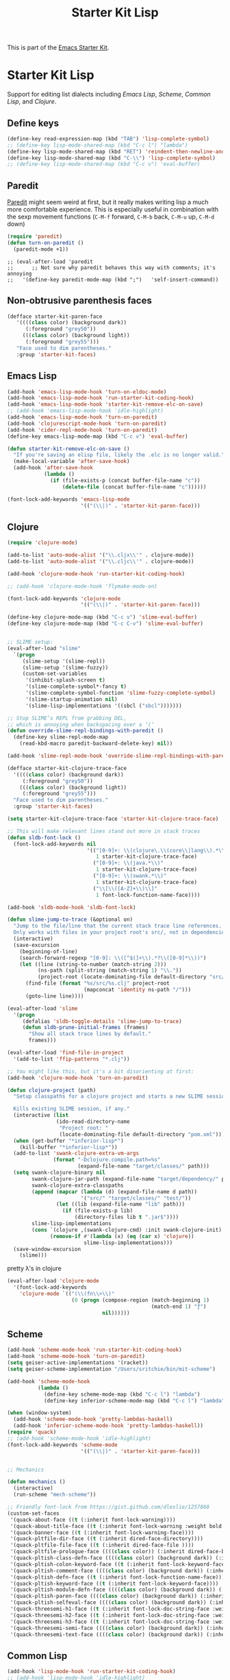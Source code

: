 #+TITLE: Starter Kit Lisp
#+OPTIONS: toc:nil num:nil ^:nil

This is part of the [[file:starter-kit.org][Emacs Starter Kit]].

* Starter Kit Lisp
Support for editing list dialects including [[* Emacs Lisp][Emacs Lisp]], [[* Scheme][Scheme]],
[[* Common Lisp][Common Lisp]], and [[* Clojure][Clojure]].

** Define keys
   :PROPERTIES:
   :CUSTOM_ID: keys
   :END:
#+name: starter-kit-define-lisp-keys
#+begin_src emacs-lisp
  (define-key read-expression-map (kbd "TAB") 'lisp-complete-symbol)
  ;; (define-key lisp-mode-shared-map (kbd "C-c l") "lambda")
  (define-key lisp-mode-shared-map (kbd "RET") 'reindent-then-newline-and-indent)
  (define-key lisp-mode-shared-map (kbd "C-\\") 'lisp-complete-symbol)
  ;; (define-key lisp-mode-shared-map (kbd "C-c v") 'eval-buffer)
#+end_src

** Paredit
   :PROPERTIES:
   :CUSTOM_ID: paredit
   :END:
[[http://www.emacswiki.org/emacs/ParEdit][Paredit]] might seem weird at first, but it really makes writing lisp a
much more comfortable experience.  This is especially useful in
combination with the sexp movement functions (=C-M-f= forward, =C-M-b=
back, =C-M-u= up, =C-M-d= down)

#+begin_src emacs-lisp
(require 'paredit)
(defun turn-on-paredit ()
  (paredit-mode +1))
#+end_src

: ;; (eval-after-load 'paredit
: ;;      ;; Not sure why paredit behaves this way with comments; it's annoying
: ;;   '(define-key paredit-mode-map (kbd ";")   'self-insert-command))

** Non-obtrusive parenthesis faces
   :PROPERTIES:
   :CUSTOM_ID: parenthesis-faces
   :END:
#+begin_src emacs-lisp
(defface starter-kit-paren-face
   '((((class color) (background dark))
      (:foreground "grey50"))
     (((class color) (background light))
      (:foreground "grey55")))
   "Face used to dim parentheses."
   :group 'starter-kit-faces)
#+end_src

** Emacs Lisp
   :PROPERTIES:
   :CUSTOM_ID: emacs-lisp
   :END:

#+begin_src emacs-lisp
  (add-hook 'emacs-lisp-mode-hook 'turn-on-eldoc-mode)
  (add-hook 'emacs-lisp-mode-hook 'run-starter-kit-coding-hook)
  (add-hook 'emacs-lisp-mode-hook 'starter-kit-remove-elc-on-save)
  ;; (add-hook 'emacs-lisp-mode-hook 'idle-highlight)
  (add-hook 'emacs-lisp-mode-hook 'turn-on-paredit)
  (add-hook 'clojurescript-mode-hook 'turn-on-paredit)
  (add-hook 'cider-repl-mode-hook 'turn-on-paredit)
  (define-key emacs-lisp-mode-map (kbd "C-c v") 'eval-buffer)

  (defun starter-kit-remove-elc-on-save ()
    "If you're saving an elisp file, likely the .elc is no longer valid."
    (make-local-variable 'after-save-hook)
    (add-hook 'after-save-hook
              (lambda ()
                (if (file-exists-p (concat buffer-file-name "c"))
                    (delete-file (concat buffer-file-name "c"))))))

  (font-lock-add-keywords 'emacs-lisp-mode
                          '(("(\\|)" . 'starter-kit-paren-face)))
#+end_src

** Clojure
   :PROPERTIES:
   :CUSTOM_ID: clojure
   :END:

#+begin_src emacs-lisp
  (require 'clojure-mode)

  (add-to-list 'auto-mode-alist '("\\.cljx\\'" . clojure-mode))
  (add-to-list 'auto-mode-alist '("\\.cljc\\'" . clojure-mode))

  (add-hook 'clojure-mode-hook 'run-starter-kit-coding-hook)

  ;; (add-hook 'clojure-mode-hook 'flymake-mode-on)

  (font-lock-add-keywords 'clojure-mode
                          '(("(\\|)" . 'starter-kit-paren-face)))

  (define-key clojure-mode-map (kbd "C-c v") 'slime-eval-buffer)
  (define-key clojure-mode-map (kbd "C-c C-v") 'slime-eval-buffer)


  ;; SLIME setup:
  (eval-after-load "slime"
    `(progn
       (slime-setup '(slime-repl))
       (slime-setup '(slime-fuzzy))
       (custom-set-variables
        '(inhibit-splash-screen t)
        '(slime-complete-symbol*-fancy t)
        '(slime-complete-symbol-function 'slime-fuzzy-complete-symbol)
        '(slime-startup-animation nil)
        '(slime-lisp-implementations '((sbcl ("sbcl")))))))

  ;; Stop SLIME’s REPL from grabbing DEL,
  ;; which is annoying when backspacing over a ‘(‘
  (defun override-slime-repl-bindings-with-paredit ()
    (define-key slime-repl-mode-map
      (read-kbd-macro paredit-backward-delete-key) nil))

  (add-hook 'slime-repl-mode-hook 'override-slime-repl-bindings-with-paredit)

  (defface starter-kit-clojure-trace-face
    '((((class color) (background dark))
       (:foreground "grey50"))
      (((class color) (background light))
       (:foreground "grey55")))
    "Face used to dim parentheses."
    :group 'starter-kit-faces)

  (setq starter-kit-clojure-trace-face 'starter-kit-clojure-trace-face)

  ;; This will make relevant lines stand out more in stack traces
  (defun sldb-font-lock ()
    (font-lock-add-keywords nil
                            '(("[0-9]+: \\(clojure\.\\(core\\|lang\\).*\\)"
                               1 starter-kit-clojure-trace-face)
                              ("[0-9]+: \\(java.*\\)"
                               1 starter-kit-clojure-trace-face)
                              ("[0-9]+: \\(swank.*\\)"
                               1 starter-kit-clojure-trace-face)
                              ("\\[\\([A-Z]+\\)\\]"
                               1 font-lock-function-name-face))))

  (add-hook 'sldb-mode-hook 'sldb-font-lock)

  (defun slime-jump-to-trace (&optional on)
    "Jump to the file/line that the current stack trace line references.
    Only works with files in your project root's src/, not in dependencies."
    (interactive)
    (save-excursion
      (beginning-of-line)
      (search-forward-regexp "[0-9]: \\([^$(]+\\).*?\\([0-9]*\\))")
      (let ((line (string-to-number (match-string 2)))
            (ns-path (split-string (match-string 1) "\\."))
            (project-root (locate-dominating-file default-directory "src/")))
        (find-file (format "%s/src/%s.clj" project-root
                           (mapconcat 'identity ns-path "/")))
        (goto-line line))))

  (eval-after-load 'slime
    '(progn
       (defalias 'sldb-toggle-details 'slime-jump-to-trace)
       (defun sldb-prune-initial-frames (frames)
         "Show all stack trace lines by default."
         frames)))

  (eval-after-load 'find-file-in-project
    '(add-to-list 'ffip-patterns "*.clj"))

  ;; You might like this, but it's a bit disorienting at first:
  (add-hook 'clojure-mode-hook 'turn-on-paredit)

  (defun clojure-project (path)
    "Setup classpaths for a clojure project and starts a new SLIME session.

    Kills existing SLIME session, if any."
    (interactive (list
                  (ido-read-directory-name
                   "Project root: "
                   (locate-dominating-file default-directory "pom.xml"))))
    (when (get-buffer "*inferior-lisp*")
      (kill-buffer "*inferior-lisp*"))
    (add-to-list 'swank-clojure-extra-vm-args
                 (format "-Dclojure.compile.path=%s"
                         (expand-file-name "target/classes/" path)))
    (setq swank-clojure-binary nil
          swank-clojure-jar-path (expand-file-name "target/dependency/" path)
          swank-clojure-extra-classpaths
          (append (mapcar (lambda (d) (expand-file-name d path))
                          '("src/" "target/classes/" "test/"))
                  (let ((lib (expand-file-name "lib" path)))
                    (if (file-exists-p lib)
                        (directory-files lib t ".jar$"))))
          slime-lisp-implementations
          (cons `(clojure ,(swank-clojure-cmd) :init swank-clojure-init)
                (remove-if #'(lambda (x) (eq (car x) 'clojure))
                           slime-lisp-implementations)))
    (save-window-excursion
      (slime)))
#+end_src

#+results:
: clojure-project

pretty \lambda's in clojure
#+begin_src emacs-lisp
  (eval-after-load 'clojure-mode
    '(font-lock-add-keywords
      'clojure-mode `(("(\\(fn\\>\\)"
                       (0 (progn (compose-region (match-beginning 1)
                                                 (match-end 1) "ƒ")
                                 nil))))))
#+end_src

** Scheme
   :PROPERTIES:
   :CUSTOM_ID: scheme
   :END:

#+begin_src emacs-lisp
  (add-hook 'scheme-mode-hook 'run-starter-kit-coding-hook)
  (add-hook 'scheme-mode-hook 'turn-on-paredit)
  (setq geiser-active-implementations '(racket))
  (setq geiser-scheme-implementation "/Users/sritchie/bin/mit-scheme")

  (add-hook 'scheme-mode-hook
            (lambda ()
              (define-key scheme-mode-map (kbd "C-c l") "lambda")
              (define-key inferior-scheme-mode-map (kbd "C-c l") "lambda")))

  (when (window-system)
    (add-hook 'scheme-mode-hook 'pretty-lambdas-haskell)
    (add-hook 'inferior-scheme-mode-hook 'pretty-lambdas-haskell))
  (require 'quack)
  ;; (add-hook 'scheme-mode-hook 'idle-highlight)
  (font-lock-add-keywords 'scheme-mode
                          '(("(\\|)" . 'starter-kit-paren-face)))


  ;; Mechanics

  (defun mechanics ()
    (interactive)
    (run-scheme "mech-scheme"))

  ;; Friendly font-lock from https://gist.github.com/dleslie/1257860
  (custom-set-faces
   '(quack-about-face ((t (:inherit font-lock-warning))))
   '(quack-about-title-face ((t (:inherit font-lock-warning :weight bold :height 2.0))))
   '(quack-banner-face ((t (:inherit font-lock-warning-face))))
   '(quack-pltfile-dir-face ((t (:inherit dired-face-directory))))
   '(quack-pltfile-file-face ((t (:inherit dired-face-file ))))
   '(quack-pltfile-prologue-face ((((class color)) (:inherit dired-face-boring))))
   '(quack-pltish-class-defn-face ((((class color) (background dark)) (:inherit font-lock-type-face))))
   '(quack-pltish-colon-keyword-face ((t (:inherit font-lock-keyword-face))))
   '(quack-pltish-comment-face ((((class color) (background dark)) (:inherit font-lock-comment-face))))
   '(quack-pltish-defn-face ((t (:inherit font-lock-function-name-face))))
   '(quack-pltish-keyword-face ((t (:inherit font-lock-keyword-face))))
   '(quack-pltish-module-defn-face ((((class color) (background dark)) (:inherit font-lock-type-face :weight bold))))
   '(quack-pltish-paren-face ((((class color) (background dark)) (:inherit font-lock-operator-face))))
   '(quack-pltish-selfeval-face ((((class color) (background dark)) (:inherit font-lock-string-face))))
   '(quack-threesemi-h1-face ((t (:inherit font-lock-doc-string-face :weight bold :height 1.4))))
   '(quack-threesemi-h2-face ((t (:inherit font-lock-doc-string-face :weight bold :height 1.2))))
   '(quack-threesemi-h3-face ((t (:inherit font-lock-doc-string-face :weight bold))))
   '(quack-threesemi-semi-face ((((class color) (background dark)) (:inherit font-lock-doc-face))))
   '(quack-threesemi-text-face ((((class color) (background dark)) (:inherit font-lock-doc-string-face)))))
#+end_src

** Common Lisp
   :PROPERTIES:
   :CUSTOM_ID: common-lisp
   :END:

#+begin_src emacs-lisp
  (add-hook 'lisp-mode-hook 'run-starter-kit-coding-hook)
  ;; (add-hook 'lisp-mode-hook 'idle-highlight)
  (add-hook 'lisp-mode-hook 'turn-on-paredit)
  (font-lock-add-keywords 'lisp-mode
                          '(("(\\|)" . 'starter-kit-paren-face)))
#+end_src
